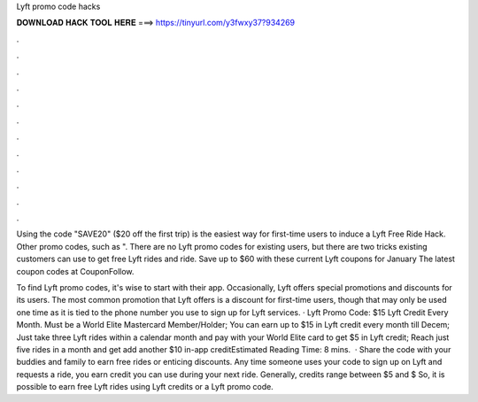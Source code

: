 Lyft promo code hacks



𝐃𝐎𝐖𝐍𝐋𝐎𝐀𝐃 𝐇𝐀𝐂𝐊 𝐓𝐎𝐎𝐋 𝐇𝐄𝐑𝐄 ===> https://tinyurl.com/y3fwxy37?934269



.



.



.



.



.



.



.



.



.



.



.



.

Using the code "SAVE20" ($20 off the first trip) is the easiest way for first-time users to induce a Lyft Free Ride Hack. Other promo codes, such as ". There are no Lyft promo codes for existing users, but there are two tricks existing customers can use to get free Lyft rides and ride. Save up to $60 with these current Lyft coupons for January The latest  coupon codes at CouponFollow.

To find Lyft promo codes, it's wise to start with their app. Occasionally, Lyft offers special promotions and discounts for its users. The most common promotion that Lyft offers is a discount for first-time users, though that may only be used one time as it is tied to the phone number you use to sign up for Lyft services. · Lyft Promo Code: $15 Lyft Credit Every Month. Must be a World Elite Mastercard Member/Holder; You can earn up to $15 in Lyft credit every month till Decem; Just take three Lyft rides within a calendar month and pay with your World Elite card to get $5 in Lyft credit; Reach just five rides in a month and get add another $10 in-app creditEstimated Reading Time: 8 mins.  · Share the code with your buddies and family to earn free rides or enticing discounts. Any time someone uses your code to sign up on Lyft and requests a ride, you earn credit you can use during your next ride. Generally, credits range between $5 and $ So, it is possible to earn free Lyft rides using Lyft credits or a Lyft promo code.

